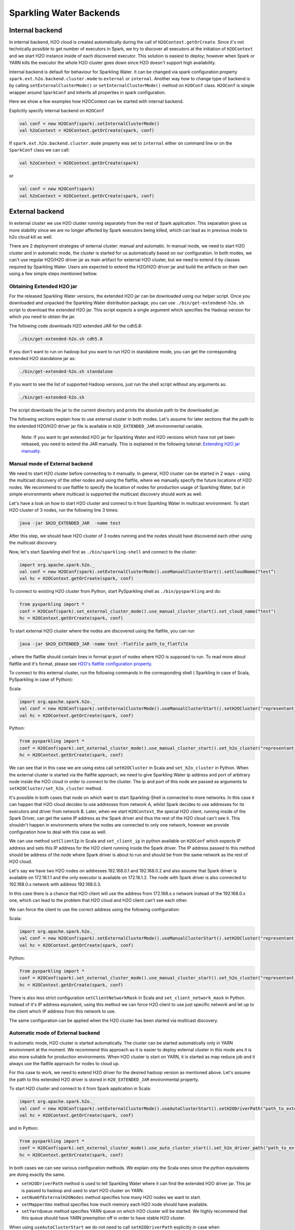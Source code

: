 Sparkling Water Backends
========================

Internal backend
----------------

In internal backend, H2O cloud is created automatically during the call
of ``H2OContext.getOrCreate``. Since it's not technically possible to
get number of executors in Spark, we try to discover all executors at
the initiation of ``H2OContext`` and we start H2O instance inside of
each discovered executor. This solution is easiest to deploy; however
when Spark or YARN kills the executor the whole H2O cluster goes down
since H2O doesn't support high availability.

Internal backend is default for behaviour for Sparkling Water. It can be
changed via spark configuration property
``spark.ext.h2o.backend.cluster.mode`` to ``external`` or ``internal``.
Another way how to change type of backend is by calling
``setExternalClusterMode()`` or ``setInternalClusterMode()`` method on
``H2OConf`` class. ``H2OConf`` is simple wrapper around ``SparkConf``
and inherits all properties in spark configuration.

Here we show a few examples how H2OContext can be started with internal
backend.

Explicitly specify internal backend on ``H2OConf``

.. code:: scala

    val conf = new H2OConf(spark).setInternalClusterMode()
    val h2oContext = H2OContext.getOrCreate(spark, conf)

If ``spark.ext.h2o.backend.cluster.mode`` property was set to
``internal`` either on command line or on the ``SparkConf`` class we can
call:

.. code:: scala

    val h2oContext = H2OContext.getOrCreate(spark) 

or

.. code:: scala

    val conf = new H2OConf(spark)
    val h2oContext = H2OContext.getOrCreate(spark, conf)

External backend
----------------

In external cluster we use H2O cluster running separately from the rest
of Spark application. This separation gives us more stability since we
are no longer affected by Spark executors being killed, which can lead
as in previous mode to h2o cloud kill as well.

There are 2 deployment strategies of external cluster: manual and
automatic. In manual mode, we need to start H2O cluster and in automatic
mode, the cluster is started for us automatically based on our
configuration. In both modes, we can't use regular H2O/H2O driver jar as
main artifact for external H2O cluster, but we need to extend it by
classes required by Sparkling Water. Users are expected to extend the
H2O/H2O driver jar and build the artifacts on their own using a few
simple steps mentioned bellow.

Obtaining Extended H2O jar
~~~~~~~~~~~~~~~~~~~~~~~~~~

For the released Sparkling Water versions, the extended H2O jar can be downloaded using our helper script.
Once you downloaded and unpacked the Sparkling Water distribution package, you can use ``./bin/get-extendend-h2o.sh``
script to download the extended H2O jar. This script expects a single argument which specifies the Hadoop
version for which you need to obtain the jar.

The following code downloads H2O extended JAR for the cdh5.8:

.. code:: bash

    ./bin/get-extended-h2o.sh cdh5.8

If you don't want to run on hadoop but you want to run H2O in standalone mode, you can get the corresponding extended
H2O standalone jar as:

.. code:: bash

    ./bin/get-extended-h2o.sh standalone

If you want to see the list of supported Hadoop versions, just run the shell script without any arguments as:

.. code:: bash

    ./bin/get-extended-h2o.sh

The script downloads the jar to the current directory and prints the absolute path to the downloaded jar.

The following sections explain how to use external cluster in both
modes. Let's assume for later sections that the path to the extended
H2O/H2O driver jar file is available in ``H2O_EXTENDED_JAR``
environmental variable.

    Note: If you want to get extended H2O jar for Sparkling Water and H2O versions which have not yet been released,
    you need to extend the JAR manually. This is explained in the following tutorial:
    `Extending H2O jar manually <extending_h2o_jar_manually.rst>`__.

Manual mode of External backend
~~~~~~~~~~~~~~~~~~~~~~~~~~~~~~~

We need to start H2O cluster before connecting to it manually. In
general, H2O cluster can be started in 2 ways - using the multicast
discovery of the other nodes and using the flatfile, where we manually
specify the future locations of H2O nodes. We recommend to use flatfile
to specify the location of nodes for production usage of Sparkling
Water, but in simple environments where multicast is supported the
multicast discovery should work as well.

Let's have a look on how to start H2O cluster and connect to it from
Sparkling Water in multicast environment. To start H2O cluster of 3
nodes, run the following line 3 times:

.. code:: bash

    java -jar $H2O_EXTENDED_JAR  -name test


After this step, we should have H2O cluster of 3 nodes running and the
nodes should have discovered each other using the multicast discovery.

Now, let's start Sparkling shell first as ``./bin/sparkling-shell`` and
connect to the cluster:

.. code:: scala

    import org.apache.spark.h2o._
    val conf = new H2OConf(spark).setExternalClusterMode().useManualClusterStart().setCloudName("test”)
    val hc = H2OContext.getOrCreate(spark, conf)

To connect to existing H2O cluster from Python, start PySparkling shell
as ``./bin/pysparkling`` and do:

.. code:: python

    from pysparkling import *
    conf = H2OConf(spark).set_external_cluster_mode().use_manual_cluster_start().set_cloud_name("test")
    hc = H2OContext.getOrCreate(spark, conf)

To start external H2O cluster where the nodes are discovered using the
flatfile, you can run

.. code:: bash

    java -jar $H2O_EXTENDED_JAR -name test -flatfile path_to_flatfile

, where the flatfile should contain lines in format ip:port of nodes
where H2O is supposed to run. To read more about flatfile and it's
format, please see `H2O's flatfile configuration
property <https://github.com/h2oai/h2o-3/blob/master/h2o-docs/src/product/howto/H2O-DevCmdLine.md#flatfile>`__.

To connect to this external cluster, run the following commands in the
corresponding shell ( Sparkling in case of Scala, PySparkling in case of
Python):

Scala:

.. code:: scala

    import org.apache.spark.h2o._
    val conf = new H2OConf(spark).setExternalClusterMode().useManualClusterStart().setH2OCluster("representant_ip", representant_port).setCloudName("test”)
    val hc = H2OContext.getOrCreate(spark, conf)

Python:

.. code:: python

    from pysparkling import *
    conf = H2OConf(spark).set_external_cluster_mode().use_manual_cluster_start().set_h2o_cluster("representant_ip", representant_port).set_cloud_name("test”)
    hc = H2OContext.getOrCreate(spark, conf)

We can see that in this case we are using extra call ``setH2OCluster``
in Scala and ``set_h2o_cluster`` in Python. When the external cluster is
started via the flatfile approach, we need to give Sparkling Water ip
address and port of arbitrary node inside the H2O cloud in order to
connect to the cluster. The ip and port of this node are passed as
arguments to ``setH2OCluster/set_h2o_cluster`` method.

It's possible in both cases that node on which want to start
Sparkling-Shell is connected to more networks. In this case it can
happen that H2O cloud decides to use addresses from network A, whilst
Spark decides to use addresses for its executors and driver from network
B. Later, when we start ``H2OContext``, the special H2O client, running
inside of the Spark Driver, can get the same IP address as the Spark
driver and thus the rest of the H2O cloud can't see it. This shouldn't
happen in environments where the nodes are connected to only one
network, however we provide configuration how to deal with this case as
well.

We can use method ``setClientIp`` in Scala and ``set_client_ip`` in
python available on ``H2OConf`` which expects IP address and sets this
IP address for the H2O client running inside the Spark driver. The IP
address passed to this method should be address of the node where Spark
driver is about to run and should be from the same network as the rest
of H2O cloud.

Let's say we have two H2O nodes on addresses 192.168.0.1 and 192.168.0.2
and also assume that Spark driver is available on 172.16.1.1 and the
only executor is available on 172.16.1.2. The node with Spark driver is
also connected to 192.168.0.x network with address 192.168.0.3.

In this case there is a chance that H2O client will use the address from
172.168.x.x network instead of the 192.168.0.x one, which can lead to
the problem that H2O cloud and H2O client can't see each other.

We can force the client to use the correct address using the following
configuration:

Scala:

.. code:: scala

    import org.apache.spark.h2o._
    val conf = new H2OConf(spark).setExternalClusterMode().useManualClusterStart().setH2OCluster("representant_ip", representant_port).setClientIp("192.168.0.3").setCloudName("test”)
    val hc = H2OContext.getOrCreate(spark, conf)

Python:

.. code:: python

    from pysparkling import *
    conf = H2OConf(spark).set_external_cluster_mode().use_manual_cluster_start().set_h2o_cluster("representant_ip", representant_port).set_client_ip("192.168.0.3").set_cloud_name("test”)
    hc = H2OContext.getOrCreate(spark, conf)

There is also less strict configuration ``setClientNetworkMask`` in
Scala and ``set_client_network_mask`` in Python. Instead of it's IP
address equivalent, using this method we can force H2O client to use
just specific network and let up to the client which IP address from
this network to use.

The same configuration can be applied when the H2O cluster has been
started via multicast discovery.

Automatic mode of External backend
~~~~~~~~~~~~~~~~~~~~~~~~~~~~~~~~~~

In automatic mode, H2O cluster is started automatically. The cluster can
be started automatically only in YARN environment at the moment. We
recommend this approach as it is easier to deploy external cluster in
this mode ans it is also more suitable for production environments. When
H2O cluster is start on YARN, it is started as map reduce job and it
always use the flatfile approach for nodes to cloud up.

For this case to work, we need to extend H2O driver for the desired
hadoop version as mentioned above. Let's assume the path to this
extended H2O driver is stored in ``H2O_EXTENDED_JAR`` environmental
property.

To start H2O cluster and connect to it from Spark application in Scala:

.. code:: scala

    import org.apache.spark.h2o._
    val conf = new H2OConf(spark).setExternalClusterMode().useAutoClusterStart().setH2ODriverPath("path_to_extended_driver").setNumOfExternalH2ONodes(1).setMapperXmx("2G").setYARNQueue("abc")
    val hc = H2OContext.getOrCreate(spark, conf)

and in Python:

.. code:: python

    from pysparkling import *
    conf = H2OConf(spark).set_external_cluster_mode().use_auto_cluster_start().set_h2o_driver_path("path_to_extended_driver").set_num_of_external_h2o_nodes(1).set_mapper_xmx("2G”).set_yarn_queue(“abc”)`
    hc = H2OContext.getOrCreate(spark, conf)

In both cases we can see various configuration methods. We explain only
the Scala ones since the python equivalents are doing exactly the same.

-  ``setH2ODriverPath`` method is used to tell Sparkling Water where it
   can find the extended H2O driver jar. This jar is passed to hadoop
   and used to start H2O cluster on YARN.
-  ``setNumOfExternalH2ONodes`` method specifies how many H2O nodes we
   want to start.
-  ``setMapperXmx`` method specifies how much memory each H2O node
   should have available.
-  ``setYarnQueue`` method specifies YARN queue on which H2O cluster
   will be started. We highly recommend that this queue should have YARN
   preemption off in order to have stable H2O cluster.

When using ``useAutoClusterStart`` we do not need to call
``setH2ODriverPath`` explicitly in case when ``H2O_EXTENDED_JAR``
environmental property is set and pointing to that file. In this case
Sparkling Water will fetch the path from this variable automatically.
Also when ``setCloudName`` is not called, the name is set automatically
and H2O cluster with that name is started.

It can also happen that we might need to use
``setClientIp/set_client_ip`` method as mentioned in the chapter above
for the same reasons. The usage of this method in automatic mode is
exactly the as in the manual mode.
